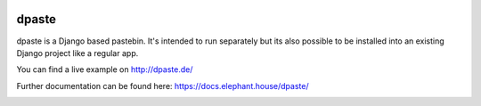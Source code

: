.. image:: https://travis-ci.org/bartTC/dpaste.svg?branch=master
    :target: https://travis-ci.org/bartTC/dpaste

.. image:: https://api.codacy.com/project/badge/Coverage/185cfbe9b4b447e59a40f816c4a5ebf4
    :target: https://www.codacy.com/app/bartTC/dpaste?utm_source=github.com&amp;utm_medium=referral&amp;utm_content=bartTC/dpaste&amp;utm_campaign=Badge_Coverage

.. image:: https://api.codacy.com/project/badge/Grade/185cfbe9b4b447e59a40f816c4a5ebf4
    :target: https://www.codacy.com/app/bartTC/dpaste?utm_source=github.com&amp;utm_medium=referral&amp;utm_content=bartTC/dpaste&amp;utm_campaign=Badge_Grade

======
dpaste
======

dpaste is a Django based pastebin. It's intended to run separately but its also
possible to be installed into an existing Django project like a regular app.

You can find a live example on http://dpaste.de/

Further documentation can be found here: https://docs.elephant.house/dpaste/

.. image:: https://raw.githubusercontent.com/bartTC/dpaste/master/docs/_static/dpaste_de_screenshot.png
    :alt: A screenshot of https://dpaste.de/
    :width: 60%
